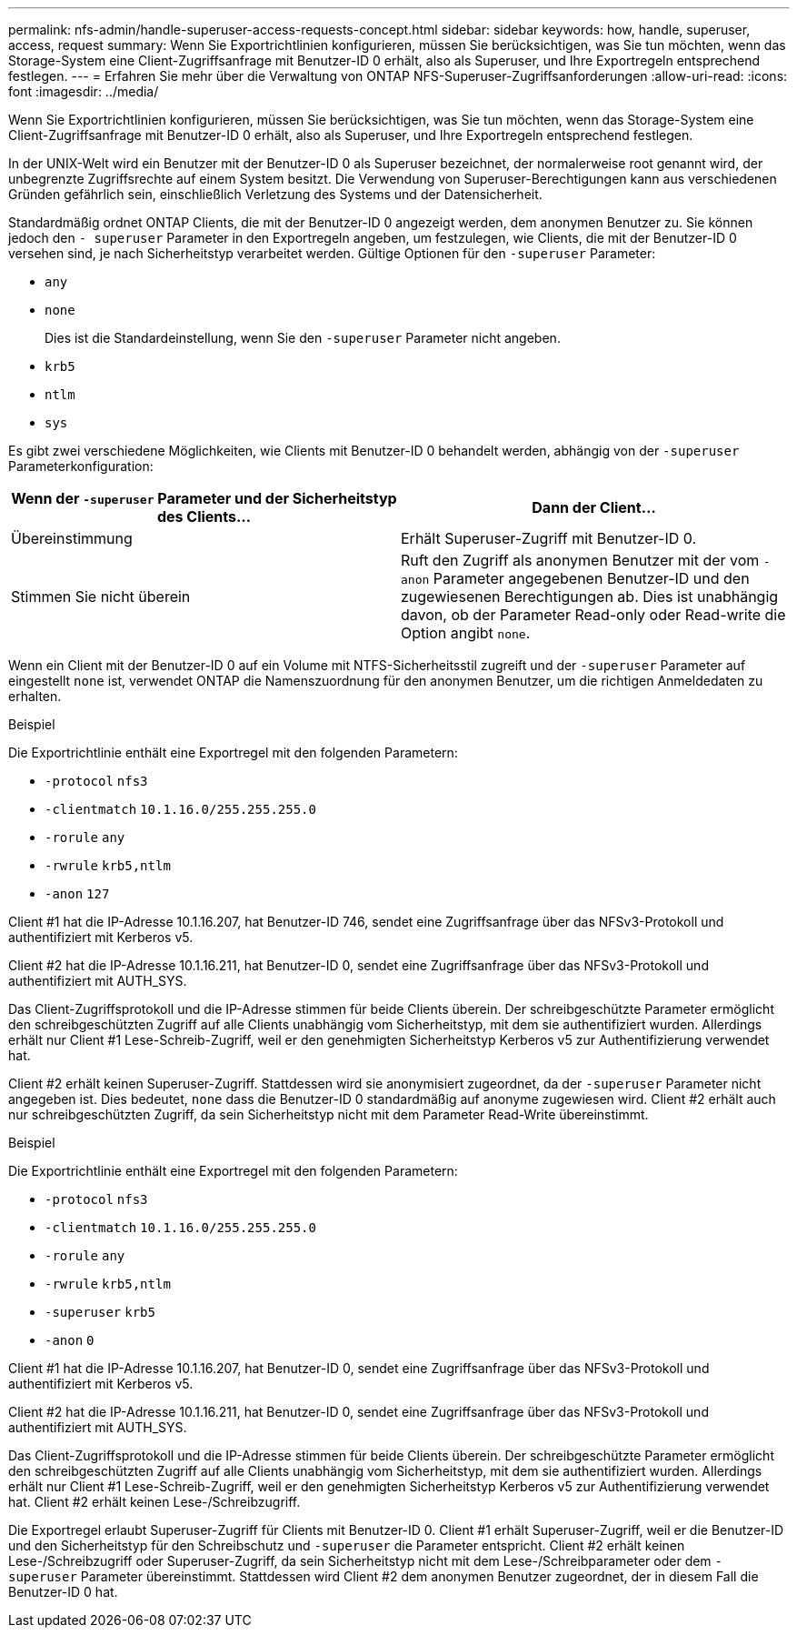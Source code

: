 ---
permalink: nfs-admin/handle-superuser-access-requests-concept.html 
sidebar: sidebar 
keywords: how, handle, superuser, access, request 
summary: Wenn Sie Exportrichtlinien konfigurieren, müssen Sie berücksichtigen, was Sie tun möchten, wenn das Storage-System eine Client-Zugriffsanfrage mit Benutzer-ID 0 erhält, also als Superuser, und Ihre Exportregeln entsprechend festlegen. 
---
= Erfahren Sie mehr über die Verwaltung von ONTAP NFS-Superuser-Zugriffsanforderungen
:allow-uri-read: 
:icons: font
:imagesdir: ../media/


[role="lead"]
Wenn Sie Exportrichtlinien konfigurieren, müssen Sie berücksichtigen, was Sie tun möchten, wenn das Storage-System eine Client-Zugriffsanfrage mit Benutzer-ID 0 erhält, also als Superuser, und Ihre Exportregeln entsprechend festlegen.

In der UNIX-Welt wird ein Benutzer mit der Benutzer-ID 0 als Superuser bezeichnet, der normalerweise root genannt wird, der unbegrenzte Zugriffsrechte auf einem System besitzt. Die Verwendung von Superuser-Berechtigungen kann aus verschiedenen Gründen gefährlich sein, einschließlich Verletzung des Systems und der Datensicherheit.

Standardmäßig ordnet ONTAP Clients, die mit der Benutzer-ID 0 angezeigt werden, dem anonymen Benutzer zu. Sie können jedoch den `- superuser` Parameter in den Exportregeln angeben, um festzulegen, wie Clients, die mit der Benutzer-ID 0 versehen sind, je nach Sicherheitstyp verarbeitet werden. Gültige Optionen für den `-superuser` Parameter:

* `any`
* `none`
+
Dies ist die Standardeinstellung, wenn Sie den `-superuser` Parameter nicht angeben.

* `krb5`
* `ntlm`
* `sys`


Es gibt zwei verschiedene Möglichkeiten, wie Clients mit Benutzer-ID 0 behandelt werden, abhängig von der `-superuser` Parameterkonfiguration:

[cols="2*"]
|===
| Wenn der `*-superuser*` Parameter und der Sicherheitstyp des Clients... | Dann der Client... 


 a| 
Übereinstimmung
 a| 
Erhält Superuser-Zugriff mit Benutzer-ID 0.



 a| 
Stimmen Sie nicht überein
 a| 
Ruft den Zugriff als anonymen Benutzer mit der vom `-anon` Parameter angegebenen Benutzer-ID und den zugewiesenen Berechtigungen ab. Dies ist unabhängig davon, ob der Parameter Read-only oder Read-write die Option angibt `none`.

|===
Wenn ein Client mit der Benutzer-ID 0 auf ein Volume mit NTFS-Sicherheitsstil zugreift und der `-superuser` Parameter auf eingestellt `none` ist, verwendet ONTAP die Namenszuordnung für den anonymen Benutzer, um die richtigen Anmeldedaten zu erhalten.

.Beispiel
Die Exportrichtlinie enthält eine Exportregel mit den folgenden Parametern:

* `-protocol` `nfs3`
* `-clientmatch` `10.1.16.0/255.255.255.0`
* `-rorule` `any`
* `-rwrule` `krb5,ntlm`
* `-anon` `127`


Client #1 hat die IP-Adresse 10.1.16.207, hat Benutzer-ID 746, sendet eine Zugriffsanfrage über das NFSv3-Protokoll und authentifiziert mit Kerberos v5.

Client #2 hat die IP-Adresse 10.1.16.211, hat Benutzer-ID 0, sendet eine Zugriffsanfrage über das NFSv3-Protokoll und authentifiziert mit AUTH_SYS.

Das Client-Zugriffsprotokoll und die IP-Adresse stimmen für beide Clients überein. Der schreibgeschützte Parameter ermöglicht den schreibgeschützten Zugriff auf alle Clients unabhängig vom Sicherheitstyp, mit dem sie authentifiziert wurden. Allerdings erhält nur Client #1 Lese-Schreib-Zugriff, weil er den genehmigten Sicherheitstyp Kerberos v5 zur Authentifizierung verwendet hat.

Client #2 erhält keinen Superuser-Zugriff. Stattdessen wird sie anonymisiert zugeordnet, da der `-superuser` Parameter nicht angegeben ist. Dies bedeutet, `none` dass die Benutzer-ID 0 standardmäßig auf anonyme zugewiesen wird. Client #2 erhält auch nur schreibgeschützten Zugriff, da sein Sicherheitstyp nicht mit dem Parameter Read-Write übereinstimmt.

.Beispiel
Die Exportrichtlinie enthält eine Exportregel mit den folgenden Parametern:

* `-protocol` `nfs3`
* `-clientmatch` `10.1.16.0/255.255.255.0`
* `-rorule` `any`
* `-rwrule` `krb5,ntlm`
* `-superuser` `krb5`
* `-anon` `0`


Client #1 hat die IP-Adresse 10.1.16.207, hat Benutzer-ID 0, sendet eine Zugriffsanfrage über das NFSv3-Protokoll und authentifiziert mit Kerberos v5.

Client #2 hat die IP-Adresse 10.1.16.211, hat Benutzer-ID 0, sendet eine Zugriffsanfrage über das NFSv3-Protokoll und authentifiziert mit AUTH_SYS.

Das Client-Zugriffsprotokoll und die IP-Adresse stimmen für beide Clients überein. Der schreibgeschützte Parameter ermöglicht den schreibgeschützten Zugriff auf alle Clients unabhängig vom Sicherheitstyp, mit dem sie authentifiziert wurden. Allerdings erhält nur Client #1 Lese-Schreib-Zugriff, weil er den genehmigten Sicherheitstyp Kerberos v5 zur Authentifizierung verwendet hat. Client #2 erhält keinen Lese-/Schreibzugriff.

Die Exportregel erlaubt Superuser-Zugriff für Clients mit Benutzer-ID 0. Client #1 erhält Superuser-Zugriff, weil er die Benutzer-ID und den Sicherheitstyp für den Schreibschutz und `-superuser` die Parameter entspricht. Client #2 erhält keinen Lese-/Schreibzugriff oder Superuser-Zugriff, da sein Sicherheitstyp nicht mit dem Lese-/Schreibparameter oder dem `-superuser` Parameter übereinstimmt. Stattdessen wird Client #2 dem anonymen Benutzer zugeordnet, der in diesem Fall die Benutzer-ID 0 hat.
